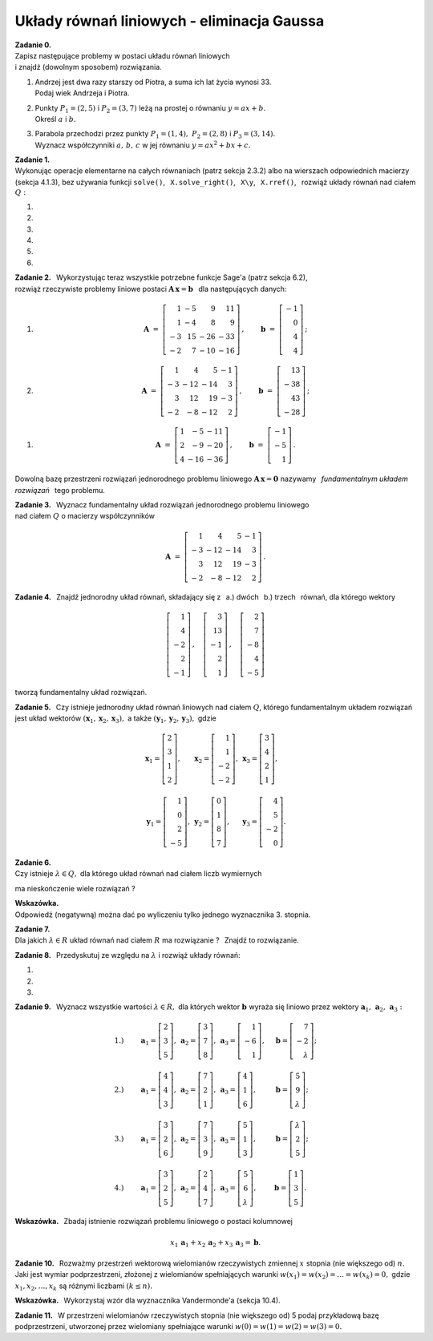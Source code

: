 
Układy równań liniowych - eliminacja Gaussa
-------------------------------------------

**Zadanie 0.** :math:`\\`
Zapisz następujące problemy w postaci układu równań liniowych :math:`\\`
i znajdź (dowolnym sposobem) rozwiązania.

#. | Andrzej jest dwa razy starszy od Piotra, a suma ich lat życia wynosi 33.
   | Podaj wiek Andrzeja i Piotra.

#. | Punkty :math:`\ P_1=(2,5)\ ` i :math:`\ P_2=(3,7)\ ` leżą na prostej o równaniu
     :math:`\ y=ax+b.\ ` 
   | Określ :math:`\ a\ ` i  :math:`\ b.`

#. | Parabola przechodzi przez punkty :math:`\ P_1=(1,4),\ P_2=(2,8)\ ` i :math:`\ P_3=(3,14).\ `
   | Wyznacz współczynniki :math:`\ a,\,b,\,c\ ` w jej równaniu :math:`\ y=ax^2+bx+c.` 

**Zadanie 1.** :math:`\\`
Wykonując operacje elementarne na całych równaniach (patrz sekcja 2.3.2)
albo na wierszach odpowiednich macierzy (sekcja 4.1.3), bez używania funkcji  ``solve()``, 
:math:`\,`   ``X.solve_right()``, :math:`\,` ``X\y``, :math:`\,` ``X.rref()``, :math:`\,` 
rozwiąż układy równań nad ciałem :math:`\ Q:`

#. .. math::
      :nowrap:
     
      \begin{alignat*}{3}
         x_1 & \ -\  &    x_2 & \ =\  & 0 \\
      -\,x_1 & \ +\  & 2\,x_2 & \ =\  & \ \textstyle\frac{1}{36}
      \end{alignat*}
   
   .. (1/36, 1/36), rank A: 2

#. .. math::
      :nowrap:
      
      \begin{alignat*}{3}
      -\,2\,x_1 & \ -\  & 3\,x_2 & \ =\  & 0 \\
         3\,x_1 & \ +\  & 4\,x_2 & \ =\  & \ \textstyle\frac{16}{7}
      \end{alignat*}

   .. (48/7, -32/7), rank A: 2

#. .. math::
      :nowrap:
      
      \begin{alignat*}{4}
        16\,x_1 & \ +\ & 41\,x_2 & \ -\ & 101\,x_3 & \ =\ & -\,\textstyle\frac{1}{10} \\
            x_1 & \ +\ &  3\,x_2 & \ -\ &   7\,x_3 & \ =\ &  \ \textstyle\frac{1}{2}  \\
      -\,5\,x_1 & \ -\ & 13\,x_2 & \ +\ &  32\,x_3 & \ =\ &  1
      \end{alignat*}
   
   .. (16, 71/5, 83/10), rank A: 3

#. .. math::
      :nowrap:
      
      \begin{alignat*}{4}
         -\,x_1 & \ -\ & 3\,x_2 & \ +\ & 9\,x_3 & \ =\ &    1 \\
            x_1 & \  \ &        & \ +\ &    x_3 & \ =\ & -\,2 \\
      -\,2\,x_1 & \ -\ & 2\,x_2 & \ +\ & 5\,x_3 & \ =\ &    2
      \end{alignat*}
   
   .. (2, -13, -4), rank A: 3

#. .. math::
      :nowrap:
      
      \begin{alignat*}{4}
      -\,11\,x_1 & \ +\ & 44\,x_2 & \ -\ & 135\,x_3 & \ =\ &    0                     \\
          2\,x_1 & \ -\ &  7\,x_2 & \ +\ &  20\,x_3 & \ =\ &    \textstyle\frac{1}{3} \\
          4\,x_1 & \ -\ & 16\,x_2 & \ +\ &  49\,x_3 & \ =\ & -\ \textstyle\frac{1}{7}
      \end{alignat*}
   
   .. (223/21, 157/21, 11/7), rank A: 3

#. .. math::
      :nowrap:
      
      \begin{alignat*}{5}
            x_1 &\ +\ &  3\,x_2 &\ -\ &    x_3 &\ +\ &  23 \,x_4 &\ =\ & -\,1 \\
         4\,x_1 &\ +\ & 13\,x_2 &\ -\ & 3\,x_3 &\ +\ &  93 \,x_4 &\ =\ & -\,1 \\
      -\,5\,x_1 &\ -\ & 17\,x_2 &\ +\ & 4\,x_3 &\ -\ & 121 \,x_4 &\ =\ & -\ \textstyle\frac{1}{2} \\
                &\  \ &     x_2 &\ +\ & 3\,x_3 &\ -\ &   6 \,x_4 &\ =\ &  \textstyle\frac{1}{2}
      \end{alignat*}
   
   .. (6, 20, -27/2, -7/2), rank A: 4

**Zadanie 2.** :math:`\,`
Wykorzystując teraz wszystkie potrzebne funkcje Sage'a (patrz sekcja 6.2), :math:`\\`
rozwiąż rzeczywiste problemy liniowe postaci :math:`\ \boldsymbol{A}\,\boldsymbol{x}=\boldsymbol{b}\ \,` 
dla następujących danych:

#. .. math::
      
      \boldsymbol{A}\ =\ 
      \left[\begin{array}{rrrr}
       1 & -5 &   9 &  11 \\
       1 & -4 &   8 &   9 \\
      -3 & 15 & -26 & -33 \\
      -2 &  7 & -10 & -16 
      \end{array}\right]\,,\qquad
      \boldsymbol{b}\ =\ 
      \left[\begin{array}{r}
      -1 \\ 0 \\ 4 \\ 4
      \end{array}\right]\,;

#. .. math::
      
      \boldsymbol{A}\ =\ 
      \left[\begin{array}{rrrr}
       1 &   4 &   5 & -1 \\
      -3 & -12 & -14 &  3 \\
       3 &  12 &  19 & -3 \\
      -2 &  -8 & -12 &  2
      \end{array}\right]\,,\qquad
      \boldsymbol{b}\ =\ 
      \left[\begin{array}{r}
      13 \\ -38 \\ 43 \\ -28
      \end{array}\right]\,;

.. .. math::

      \boldsymbol{A}\ =\ 
      \left[\begin{array}{rrrr}
       1 &   4 &   5 & -1 \\
      -3 & -12 & -14 &  3 \\
       3 &  12 &  19 & -3 \\
      -2 &  -8 & -12 &  2
      \end{array}\right]\,,\qquad
      \boldsymbol{b}\ =\  
      \left[\begin{array}{r}
      0 \\ 0 \\ 0 \\ 0
      \end{array}\right]\,;

#. .. math::
      
      \boldsymbol{A}\ =\ 
      \left[\begin{array}{rrr}
      1 &  -5 & -11 \\
      2 &  -9 & -20 \\
      4 & -16 & -36
      \end{array}\right]\,,\qquad
      \boldsymbol{b}\ =\ 
      \left[\begin{array}{r}
      -1 \\ -5 \\ 1 
      \end{array}\right]\,.

Dowolną bazę przestrzeni rozwiązań jednorodnego problemu liniowego
:math:`\ \boldsymbol{A}\,\boldsymbol{x}=\boldsymbol{0}\ ` nazywamy :math:`\,`
*fundamentalnym układem rozwiązań* :math:`\,` tego problemu.

**Zadanie 3.** :math:`\,`
Wyznacz fundamentalny układ rozwiązań jednorodnego problemu liniowego :math:`\\` 
nad ciałem :math:`\ Q\ ` o macierzy współczynników

.. math::
   
   \boldsymbol{A}\ =\ 
   \left[\begin{array}{rrrr}
       1 &   4 &   5 & -1 \\
      -3 & -12 & -14 &  3 \\
       3 &  12 &  19 & -3 \\
      -2 &  -8 & -12 &  2
   \end{array}\right]\,.

**Zadanie 4.** :math:`\,`
Znajdź jednorodny układ równań, składający się z 
:math:`\,` a.) dwóch :math:`\,` b.) trzech :math:`\,` równań, 
dla którego wektory

.. math::
   
   \left[\begin{array}{r} 1 \\  4 \\ -2 \\ 2 \\ -1 \end{array}\right]\,,\quad
   \left[\begin{array}{r} 3 \\ 13 \\ -1 \\ 2 \\  1 \end{array}\right]\,,\quad
   \left[\begin{array}{r} 2 \\  7 \\ -8 \\ 4 \\ -5 \end{array}\right]

tworzą fundamentalny układ rozwiązań.

.. (4.4.30)

**Zadanie 5.** :math:`\,`
Czy istnieje jednorodny układ równań liniowych nad ciałem :math:`Q`, 
którego fundamentalnym układem rozwiązań jest układ wektorów
:math:`\ (\boldsymbol{x}_1,\boldsymbol{x}_2,\boldsymbol{x}_3),\ ` a także
:math:`\ (\boldsymbol{y}_1,\boldsymbol{y}_2,\boldsymbol{y}_3),\ ` gdzie

.. math::

   \begin{array}{lll}   
   \boldsymbol{x}_1=
   \left[\begin{array}{r} 2 \\ 3 \\ 1 \\ 2 \end{array}\right], &
   \boldsymbol{x}_2=
   \left[\begin{array}{r} 1 \\ 1 \\ -2 \\ -2 \end{array}\right], &
   \boldsymbol{x}_3=
   \left[\begin{array}{r} 3 \\ 4 \\ 2 \\ 1 \end{array}\right],
   \\ \\ 
   \boldsymbol{y}_1=
   \left[\begin{array}{r} 1 \\ 0 \\ 2 \\ -5 \end{array}\right], &
   \boldsymbol{y}_2=
   \left[\begin{array}{r} 0 \\ 1 \\ 8 \\ 7 \end{array}\right], &
   \boldsymbol{y}_3=
   \left[\begin{array}{r} 4 \\ 5 \\ -2 \\ 0 \end{array}\right].
   \end{array}

.. (4.4.31)

**Zadanie 6.** :math:`\\`
Czy istnieje :math:`\ \lambda\in Q,\ ` dla którego układ równań nad ciałem liczb wymiernych

.. math::
   :nowrap:

   \begin{alignat*}{4}
        x_1 & \ +\ & 2\,x_2 & \ +\ & 3\,\lambda\,x_3 & \ =\ & -1 \\
        x_1 & \ +\ &    x_2 & \ -\ &             x_3 & \ =\ &  1 \\
   \,2\,x_1 & \ +\ &    x_2 & \ +\ &          5\,x_3 & \ =\ &  3
   \end{alignat*}

ma nieskończenie wiele rozwiązań ?

**Wskazówka.** :math:`\\` Odpowiedź (negatywną) można dać 
po wyliczeniu tylko jednego wyznacznika 3. stopnia.

**Zadanie 7.** :math:`\\`
Dla jakich :math:`\ \lambda\in R\ ` układ równań nad ciałem :math:`\ R\ `
ma rozwiązanie ? :math:`\,` Znajdź to rozwiązanie. 

.. math::
   :nowrap:

   \begin{alignat*}{5}
   2\,x_1 &\ -\ &    x_2 &\ +\ &    x_3 &\ +\ &     x_4 &\ =\ & 1 \\
      x_1 &\ +\ & 2\,x_2 &\ -\ &    x_3 &\ +\ &  4\,x_4 &\ =\ & 2 \\
      x_1 &\ +\ & 7\,x_2 &\ -\ & 4\,x_3 &\ +\ & 11\,x_4 &\ =\ & \lambda 
   \end{alignat*}

   \;
   
   \;


**Zadanie 8.** :math:`\,`
Przedyskutuj ze względu na :math:`\ \lambda\ ` i rozwiąż układy równań:

#. .. math::
      :nowrap:
      
      \begin{alignat*}{4}
      3\,x_1 & \ +\ & 2\,x_2 & \ +\ &    x_3 & \ =\ & -1      \\
      7\,x_1 & \ +\ & 6\,x_2 & \ +\ & 5\,x_3 & \ =\ & \lambda \\
      5\,x_1 & \ +\ & 4\,x_2 & \ +\ & 3\,x_3 & \ =\ & 2
      \end{alignat*}

#. .. math::
      :nowrap:
      
      \begin{alignat*}{4}
      \lambda\,x_1 & \ +\ &    x_2 & \ +\ &    x_3 & \ =\ &  0 \\
            5\,x_1 & \ +\ &    x_2 & \ -\ & 2\,x_3 & \ =\ &  2 \\
           -2\,x_1 & \ -\ & 2\,x_2 & \ +\ &    x_3 & \ =\ & -3
      \end{alignat*}

#. .. math::
      :nowrap:
      
      \begin{alignat*}{4}
               x_1 & \ +\ &          x_2 & \ +\ & \lambda\,x_3 & \ =\ & 1 \\
               x_1 & \ +\ & \lambda\,x_2 & \ +\ &          x_3 & \ =\ & 1 \\
      \lambda\,x_1 & \ +\ &          x_2 & \ +\ &          x_3 & \ =\ & 1
      \end{alignat*}

**Zadanie 9.** :math:`\,`
Wyznacz wszystkie wartości :math:`\ \lambda\in R,\ ` dla których 
wektor :math:`\ \boldsymbol{b}\ ` wyraża się liniowo 
przez wektory :math:`\ \boldsymbol{a}_1,\,\boldsymbol{a}_2,\,\boldsymbol{a}_3:`

.. math::
   
   \begin{array}{lllll}
   1.) & \qquad
   \boldsymbol{a}_1=\left[\begin{array}{r} 2 \\  3 \\ 5       \end{array}\right], &
   \boldsymbol{a}_2=\left[\begin{array}{r} 3 \\  7 \\ 8       \end{array}\right], &
   \boldsymbol{a}_3=\left[\begin{array}{r} 1 \\ -6 \\ 1       \end{array}\right], & \quad
   \boldsymbol{b} = \left[\begin{array}{r} 7 \\ -2 \\ \lambda \end{array}\right]; \\ \\
   2.) & \qquad
   \boldsymbol{a}_1=\left[\begin{array}{r} 4 \\ 4 \\ 3       \end{array}\right], &
   \boldsymbol{a}_2=\left[\begin{array}{r} 7 \\ 2 \\ 1       \end{array}\right], &
   \boldsymbol{a}_3=\left[\begin{array}{r} 4 \\ 1 \\ 6       \end{array}\right], & \quad
   \boldsymbol{b} = \left[\begin{array}{r} 5 \\ 9 \\ \lambda \end{array}\right]; \\ \\
   3.) & \qquad
   \boldsymbol{a}_1=\left[\begin{array}{r} 3       \\ 2 \\ 6 \end{array}\right], &
   \boldsymbol{a}_2=\left[\begin{array}{r} 7       \\ 3 \\ 9 \end{array}\right], &
   \boldsymbol{a}_3=\left[\begin{array}{r} 5       \\ 1 \\ 3 \end{array}\right], & \quad
   \boldsymbol{b} = \left[\begin{array}{r} \lambda \\ 2 \\ 5 \end{array}\right]; \\ \\
   4.) & \qquad
   \boldsymbol{a}_1=\left[\begin{array}{r} 3 \\ 2 \\ 5       \end{array}\right], &
   \boldsymbol{a}_2=\left[\begin{array}{r} 2 \\ 4 \\ 7       \end{array}\right], &
   \boldsymbol{a}_3=\left[\begin{array}{r} 5 \\ 6 \\ \lambda \end{array}\right], & \quad
   \boldsymbol{b} = \left[\begin{array}{r} 1 \\ 3 \\ 5       \end{array}\right].
   \end{array}

**Wskazówka.** :math:`\,`
Zbadaj istnienie rozwiązań problemu liniowego o postaci kolumnowej

.. math::
   
   x_1\,\boldsymbol{a}_1+x_2\,\boldsymbol{a}_2+x_3\,\boldsymbol{a}_3=\boldsymbol{b}.

**Zadanie 10.** :math:`\,`
Rozważmy przestrzeń wektorową wielomianów rzeczywistych zmiennej :math:`\ x\ ` 
stopnia (nie większego od) :math:`\ n.\ `
Jaki jest wymiar podprzestrzeni, złożonej z wielomianów spełniających warunki
:math:`\ w(x_1)=w(x_2)=\ldots=w(x_k)=0,\ ` gdzie :math:`\ x_1,x_2,\ldots,x_k\ `
są różnymi liczbami :math:`\ (k\le n).`

.. (4.4.28) Odpowiedź: n+1-k.

**Wskazówka.** :math:`\,`
Wykorzystaj wzór dla wyznacznika Vandermonde'a (sekcja 10.4).

**Zadanie 11.** :math:`\,`
W przestrzeni wielomianów rzeczywistych stopnia (nie większego od) 5
podaj przykładową bazę podprzestrzeni, utworzonej przez wielomiany spełniające
warunki :math:`\ w(0)=w(1)=w(2)=w(3)=0.`

.. (4.4.29)`































